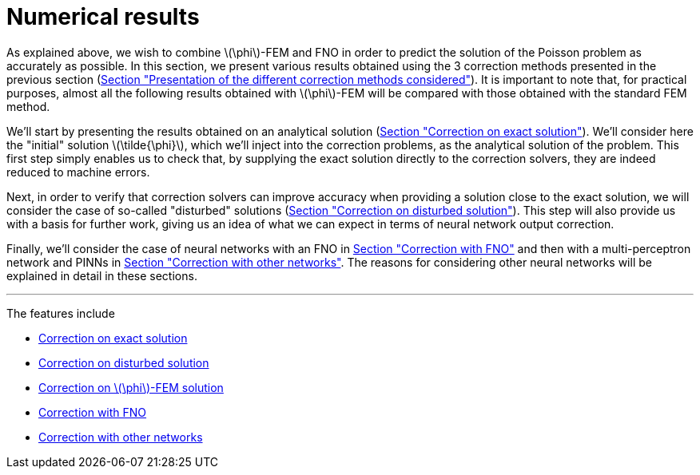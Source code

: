 :stem: latexmath
:xrefstyle: short
= Numerical results

As explained above, we wish to combine stem:[\phi]-FEM and FNO in order to predict the solution of the Poisson problem as accurately as possible. In this section, we present various results obtained using the 3 correction methods presented in the previous section (xref:corr/subsec_1.adoc[Section "Presentation of the different correction methods considered"]). It is important to note that, for practical purposes, almost all the following results obtained with stem:[\phi]-FEM will be compared with those obtained with the standard FEM method.

We'll start by presenting the results obtained on an analytical solution (xref:corr/subsec_3_subsubsec_0.adoc[Section "Correction on exact solution"]). We'll consider here the "initial" solution stem:[\tilde{\phi}], which we'll inject into the correction problems, as the analytical solution of the problem. This first step simply enables us to check that, by supplying the exact solution directly to the correction solvers, they are indeed reduced to machine errors.

Next, in order to verify that correction solvers can improve accuracy when providing a solution close to the exact solution, we will consider the case of so-called "disturbed" solutions (xref:corr/subsec_3_subsubsec_1.adoc[Section "Correction on disturbed solution"]). This step will also provide us with a basis for further work, giving us an idea of what we can expect in terms of neural network output correction.

Finally, we'll consider the case of neural networks with an FNO in xref:corr/subsec_3_subsubsec_3.adoc[Section "Correction with FNO"] and then with a multi-perceptron network and PINNs in xref:corr/subsec_3_subsubsec_4.adoc[Section "Correction with other networks"]. The reasons for considering other neural networks will be explained in detail in these sections.


---
The features include

** xref:corr/subsec_3_subsubsec_0.adoc[Correction on exact solution]

** xref:corr/subsec_3_subsubsec_1.adoc[Correction on disturbed solution]

** xref:corr/subsec_3_subsubsec_2.adoc[Correction on stem:[\phi]-FEM solution]

** xref:corr/subsec_3_subsubsec_3.adoc[Correction with FNO]

** xref:corr/subsec_3_subsubsec_4.adoc[Correction with other networks]

